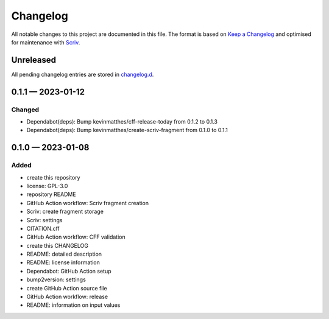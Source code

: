 .. --------------------- GNU General Public License 3.0 --------------------- ..
..                                                                            ..
.. Copyright (C) 2023 Kevin Matthes                                           ..
..                                                                            ..
.. This program is free software: you can redistribute it and/or modify       ..
.. it under the terms of the GNU General Public License as published by       ..
.. the Free Software Foundation, either version 3 of the License, or          ..
.. (at your option) any later version.                                        ..
..                                                                            ..
.. This program is distributed in the hope that it will be useful,            ..
.. but WITHOUT ANY WARRANTY; without even the implied warranty of             ..
.. MERCHANTABILITY or FITNESS FOR A PARTICULAR PURPOSE.  See the              ..
.. GNU General Public License for more details.                               ..
..                                                                            ..
.. You should have received a copy of the GNU General Public License          ..
.. along with this program.  If not, see <https://www.gnu.org/licenses/>.     ..
..                                                                            ..
.. -------------------------------------------------------------------------- ..

.. -------------------------------------------------------------------------- ..
..
..  AUTHOR      Kevin Matthes
..  BRIEF       The development history of this project.
..  COPYRIGHT   GPL-3.0
..  DATE        2023
..  FILE        CHANGELOG.rst
..  NOTE        See `LICENSE' for full license.
..              See `README.md' for project details.
..
.. -------------------------------------------------------------------------- ..

.. -------------------------------------------------------------------------- ..
..
.. _changelog.d: changelog.d/
.. _Keep a Changelog: https://keepachangelog.com/en/1.0.0/
.. _Scriv: https://github.com/nedbat/scriv
..
.. -------------------------------------------------------------------------- ..

Changelog
=========

All notable changes to this project are documented in this file.  The format is
based on `Keep a Changelog`_ and optimised for maintenance with `Scriv`_.

Unreleased
----------

All pending changelog entries are stored in `changelog.d`_.

.. scriv-insert-here

.. _changelog-0.1.1:

0.1.1 — 2023-01-12
------------------

Changed
.......

- Dependabot(deps): Bump kevinmatthes/cff-release-today from 0.1.2 to 0.1.3

- Dependabot(deps): Bump kevinmatthes/create-scriv-fragment from 0.1.0 to 0.1.1

.. _changelog-0.1.0:

0.1.0 — 2023-01-08
------------------

Added
.....

- create this repository

- license:  GPL-3.0

- repository README

- GitHub Action workflow:  Scriv fragment creation

- Scriv:  create fragment storage

- Scriv:  settings

- CITATION.cff

- GitHub Action workflow:  CFF validation

- create this CHANGELOG

- README:  detailed description

- README:  license information

- Dependabot:  GitHub Action setup

- bump2version:  settings

- create GitHub Action source file

- GitHub Action workflow:  release

- README:  information on input values

.. -------------------------------------------------------------------------- ..
